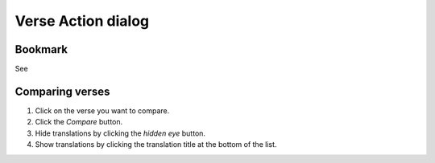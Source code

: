 Verse Action dialog
===================

Bookmark
--------

See 

Comparing verses
----------------

1. Click on the verse you want to compare.
2. Click the `Compare` button.
3. Hide translations by clicking the `hidden eye` button.
4. Show translations by clicking the translation title at the bottom of the list.

.. raw:: html

    <div style="position: relative; padding-bottom: 56.25%; height: 0; overflow: hidden; max-width: 100%; height: auto;">
        <iframe src="https://www.youtube.com/embed/wFG-vlSow6E" frameborder="0" allowfullscreen style="position: absolute; top: 0; left: 0; width: 100%; height: 100%;"></iframe>
    </div>
